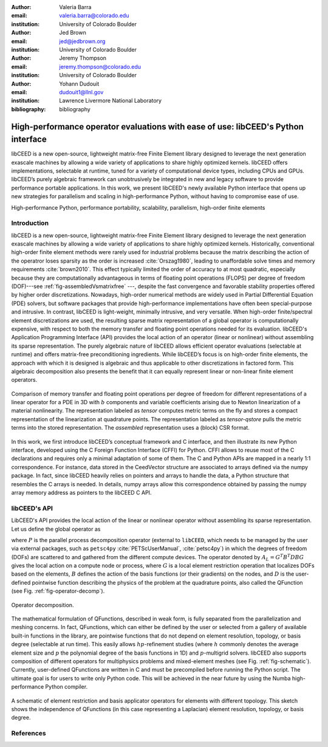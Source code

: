 :author: Valeria Barra
:email: valeria.barra@colorado.edu
:institution: University of Colorado Boulder

:author: Jed Brown
:email: jed@jedbrown.org
:institution: University of Colorado Boulder

:author: Jeremy Thompson
:email: jeremy.thompson@colorado.edu
:institution: University of Colorado Boulder

:author: Yohann Dudouit
:email: dudouit1@llnl.gov
:institution: Lawrence Livermore National Laboratory

:bibliography: bibliography

----------------------------------------------------------------------------------
High-performance operator evaluations with ease of use: libCEED's Python interface
----------------------------------------------------------------------------------

.. class:: abstract

   libCEED is a new open-source, lightweight matrix-free Finite Element library designed to leverage the next generation exascale machines by allowing a wide variety of applications to share highly optimized kernels. libCEED offers implementations, selectable at runtime, tuned for a variety of computational device types, including CPUs and GPUs. libCEED’s purely algebraic framework can unobtrusively be integrated in new and legacy software to provide performance portable applications. In this work, we present libCEED's newly available Python interface that opens up new strategies for parallelism and scaling in high-performance Python, without having to compromise ease of use.

.. class:: keywords

   High-performance Python, performance portability, scalability, parallelism, high-order finite elements

Introduction
----------------------------------------------------------------------------------

libCEED is a new open-source, lightweight matrix-free Finite Element library designed to leverage the next generation exascale machines by allowing a wide variety of applications to share highly optimized kernels. Historically, conventional high-order finite element methods were rarely used for industrial problems because the matrix describing the action of the operatror loses sparsity as the order is increased :cite:`Orszag1980`, leading to unaffordable solve times and memory requirements :cite:`brown2010`. This effect typically limited the order of accuracy to at most quadratic, especially because they are computationally advantageous in terms of floating point operations (FLOPS) per degree of freedom (DOF)---see :ref:`fig-assembledVsmatrixfree` ---, despite the fast convergence and favorable
stability properties offered by higher order discretizations. Nowadays, high-order numerical methods are widely used in Partial Differential Equation (PDE) solvers, but software packages that provide high-performance implementations have often been special-purpose and intrusive. In contrast, libCEED is light-weight, minimally intrusive, and very versatile. When high-order finite/spectral element discretizations are used, the resulting sparse matrix representation of a global operator is computationally expensive, with respect to both the memory transfer and floating point operations needed for its evaluation. libCEED's Application Programming Interface (API) provides the local action of an operator (linear or nonlinear) without assembling its sparse representation. The purely algebraic nature of libCEED allows efficient operator evaluations (selectable at runtime) and offers matrix-free preconditioning ingredients. While libCEED’s focus is on high-order finite elements, the approach with which it is designed is algebraic and thus applicable to other discretizations in factored form. This algebraic decomposition also presents the benefit that it can equally represent linear or non-linear finite element operators.

.. figure:: TensorVsAssembly.png
   :align: center
   :figclass: bht

   Comparison of memory transfer and floating point operations per degree of freedom for different representations of a linear operator for a PDE in 3D with :math:`b` components and variable coefficients arising due to Newton linearization of a material nonlinearity. The representation labeled as *tensor* computes metric terms on the fly and stores a compact representation of the linearization at quadrature points. The representation labeled as *tensor-qstore* pulls the metric terms into the stored representation. The *assembled* representation uses a (block) CSR format.

In this work, we first introduce libCEED’s conceptual framework and C interface, and then illustrate its new Python interface, developed using the C Foreign Function Interface (CFFI) for Python. CFFI allows to reuse most of the C declarations and requires only a minimal adaptation of some of them. The C and Python APIs are mapped in a nearly 1:1 correspondence. For instance, data stored in the CeedVector structure are associated to arrays defined via the numpy package. In fact, since libCEED heavily relies on pointers and arrays to handle the data, a Python structure that resembles the C arrays is needed. In details, numpy arrays allow this correspondence obtained by passing the numpy array memory address as pointers to the libCEED C API.

libCEED's API
----------------------------------------------------------------------------------

LibCEED's API provides the local action of the linear or nonlinear operator without assembling its sparse representation. Let us define the global operator as

.. math::
   :label: eq-operator-decomposition

   A = P^T \underbrace{G^T B^T D B G}_{\text{libCEED's scope}} P \, ,

where :math:`P` is the parallel process decomposition operator (external to ``libCEED``, which needs to be managed by the user via external packages, such as ``petsc4py`` :cite:`PETScUserManual`, :cite:`petsc4py`) in which the degrees of freedom (DOFs) are scattered to and gathered from the different compute devices. The operator denoted by :math:`A_L = G^T B^T D B G` gives the local action on a compute node or process, where :math:`G` is a local element restriction operation that localizes DOFs based on the elements, :math:`B` defines the action of the basis functions (or their gradients) on the nodes, and :math:`D` is the user-defined pointwise function describing the physics of the problem at the quadrature points, also called the QFunction (see Fig. :ref:`fig-operator-decomp`).

.. figure:: libCEED.png
   :align: center
   :figclass: bht

   Operator decomposition.

The mathematical formulation of QFunctions, described in weak form, is fully separated from the parallelization and meshing concerns. In fact, QFunctions, which can either be defined by the user or selected from a gallery of available built-in functions in the library, are pointwise functions that do not depend on element resolution, topology, or basis degree (selectable at run time). This easily allows :math:`hp`-refinement studies (where :math:`h` commonly denotes the average element size and :math:`p` the polynomial degree of the basis functions in 1D) and :math:`p`-multigrid solvers. libCEED also supports composition of different operators for multiphysics problems and mixed-element meshes (see Fig. :ref:`fig-schematic`). Currently, user-defined QFunctions are written in C and must be precompiled before running the Python script. The ultimate goal is for users to write only Python code. This will be achieved in the near future by using the Numba high-performance Python compiler.

.. figure:: QFunctionSketch.pdf
   :align: center
   :figclass: bht

   A schematic of element restriction and basis applicator operators for elements with different topology. This sketch shows the independence of QFunctions (in this case representing a Laplacian) element resolution, topology, or basis degree.

References
----------------------------------------------------------------------------------
